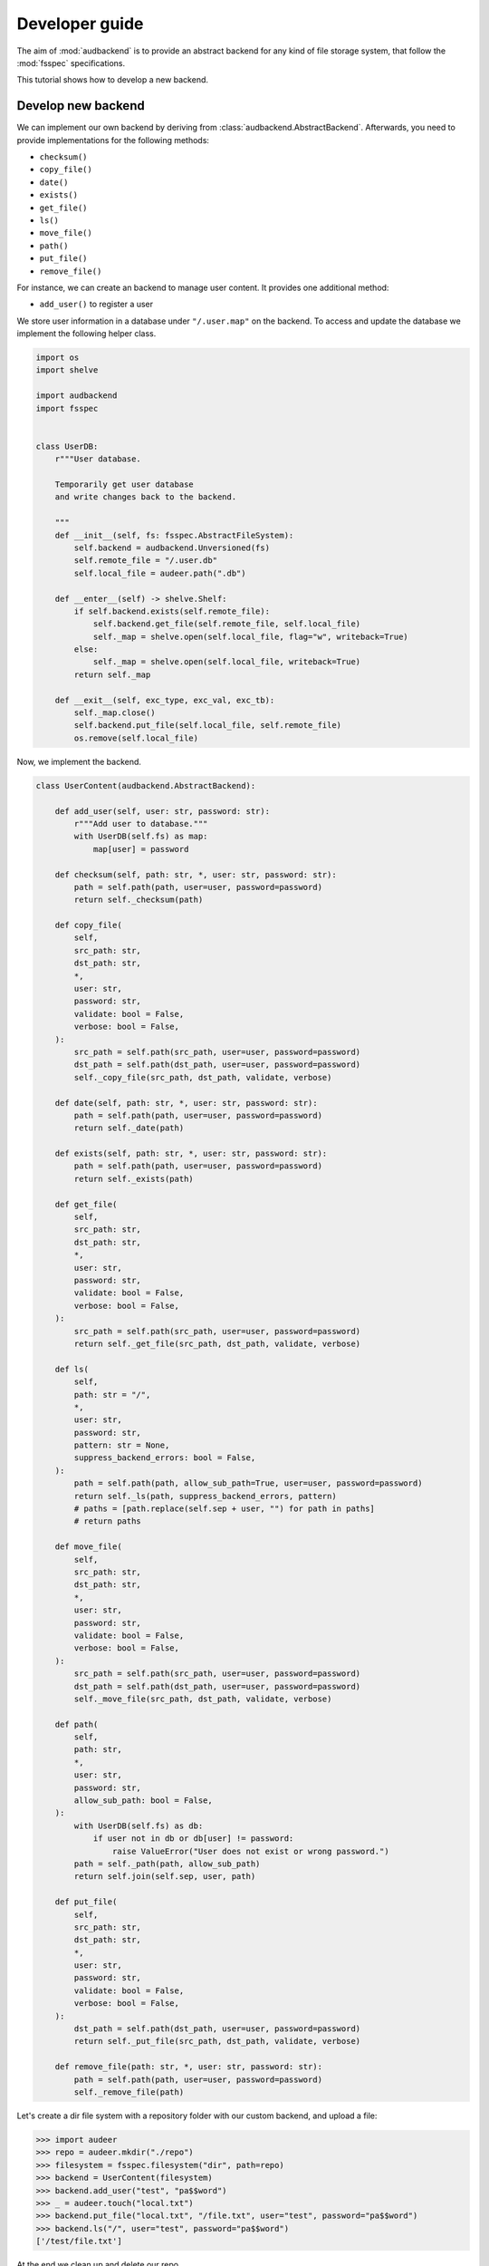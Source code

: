.. _developer-guide:

Developer guide
===============

The aim of
:mod:`audbackend`
is to provide an
abstract backend for
any kind of file storage system,
that follow the :mod:`fsspec` specifications.

This tutorial shows
how to develop a new backend.


.. _develop-new-backend:

Develop new backend
-------------------

We can implement our own backend
by deriving from
:class:`audbackend.AbstractBackend`.
Afterwards,
you need to provide implementations
for the following methods:

* ``checksum()``
* ``copy_file()``
* ``date()``
* ``exists()``
* ``get_file()``
* ``ls()``
* ``move_file()``
* ``path()``
* ``put_file()``
* ``remove_file()``


For instance,
we can create an backend
to manage user content.
It provides one additional method:

* ``add_user()`` to register a user

We store user information
in a database under
``"/.user.map"`` on the backend.
To access and update
the database
we implement the following
helper class.


.. code-block:: python

    import os
    import shelve

    import audbackend
    import fsspec


    class UserDB:
        r"""User database.

        Temporarily get user database
        and write changes back to the backend.

        """
        def __init__(self, fs: fsspec.AbstractFileSystem):
            self.backend = audbackend.Unversioned(fs)
            self.remote_file = "/.user.db"
            self.local_file = audeer.path(".db")

        def __enter__(self) -> shelve.Shelf:
            if self.backend.exists(self.remote_file):
                self.backend.get_file(self.remote_file, self.local_file)
                self._map = shelve.open(self.local_file, flag="w", writeback=True)
            else:
                self._map = shelve.open(self.local_file, writeback=True)
            return self._map

        def __exit__(self, exc_type, exc_val, exc_tb):
            self._map.close()
            self.backend.put_file(self.local_file, self.remote_file)
            os.remove(self.local_file)


Now,
we implement the backend.

.. code-block:: python

    class UserContent(audbackend.AbstractBackend):

        def add_user(self, user: str, password: str):
            r"""Add user to database."""
            with UserDB(self.fs) as map:
                map[user] = password

        def checksum(self, path: str, *, user: str, password: str):
            path = self.path(path, user=user, password=password)
            return self._checksum(path)

        def copy_file(
            self,
            src_path: str,
            dst_path: str,
            *,
            user: str,
            password: str,
            validate: bool = False,
            verbose: bool = False,
        ):
            src_path = self.path(src_path, user=user, password=password)
            dst_path = self.path(dst_path, user=user, password=password)
            self._copy_file(src_path, dst_path, validate, verbose)

        def date(self, path: str, *, user: str, password: str):
            path = self.path(path, user=user, password=password)
            return self._date(path)

        def exists(self, path: str, *, user: str, password: str):
            path = self.path(path, user=user, password=password)
            return self._exists(path)

        def get_file(
            self,
            src_path: str,
            dst_path: str,
            *,
            user: str,
            password: str,
            validate: bool = False,
            verbose: bool = False,
        ):
            src_path = self.path(src_path, user=user, password=password)
            return self._get_file(src_path, dst_path, validate, verbose)

        def ls(
            self,
            path: str = "/",
            *,
            user: str,
            password: str,
            pattern: str = None,
            suppress_backend_errors: bool = False,
        ):
            path = self.path(path, allow_sub_path=True, user=user, password=password)
            return self._ls(path, suppress_backend_errors, pattern)
            # paths = [path.replace(self.sep + user, "") for path in paths]
            # return paths

        def move_file(
            self,
            src_path: str,
            dst_path: str,
            *,
            user: str,
            password: str,
            validate: bool = False,
            verbose: bool = False,
        ):
            src_path = self.path(src_path, user=user, password=password)
            dst_path = self.path(dst_path, user=user, password=password)
            self._move_file(src_path, dst_path, validate, verbose)

        def path(
            self,
            path: str,
            *,
            user: str,
            password: str,
            allow_sub_path: bool = False,
        ):
            with UserDB(self.fs) as db:
                if user not in db or db[user] != password:
                    raise ValueError("User does not exist or wrong password.")
            path = self._path(path, allow_sub_path)
            return self.join(self.sep, user, path)

        def put_file(
            self,
            src_path: str,
            dst_path: str,
            *,
            user: str,
            password: str,
            validate: bool = False,
            verbose: bool = False,
        ):
            dst_path = self.path(dst_path, user=user, password=password)
            return self._put_file(src_path, dst_path, validate, verbose)

        def remove_file(path: str, *, user: str, password: str):
            path = self.path(path, user=user, password=password)
            self._remove_file(path)


Let's create a dir file system
with a repository folder
with our custom backend,
and upload a file:

>>> import audeer
>>> repo = audeer.mkdir("./repo")
>>> filesystem = fsspec.filesystem("dir", path=repo)
>>> backend = UserContent(filesystem)
>>> backend.add_user("test", "pa$$word")
>>> _ = audeer.touch("local.txt")
>>> backend.put_file("local.txt", "/file.txt", user="test", password="pa$$word")
>>> backend.ls("/", user="test", password="pa$$word")
['/test/file.txt']

At the end we clean up and delete our repo.

>>> audeer.rmdir(repo)
